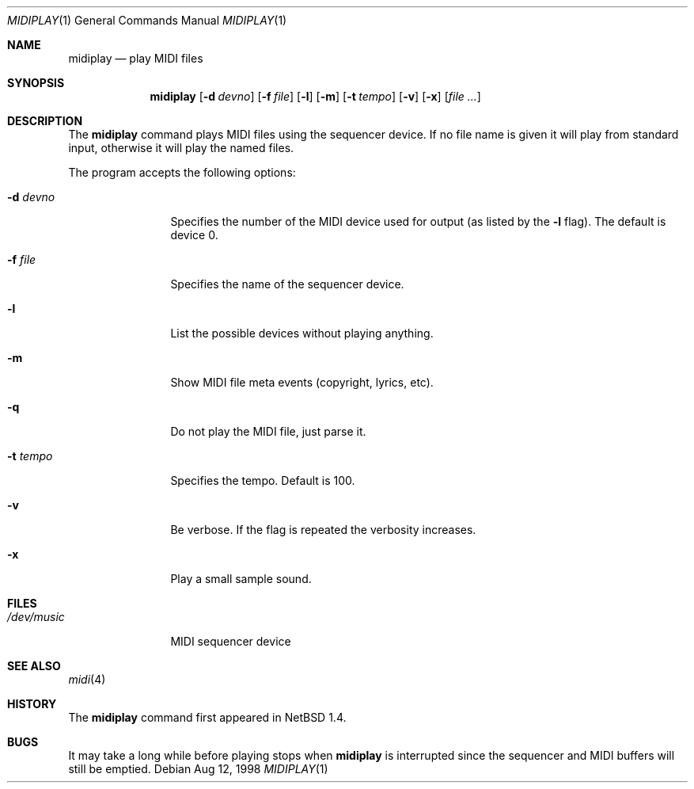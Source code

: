 .\" $OpenBSD: src/usr.bin/midiplay/midiplay.1,v 1.3 1999/06/05 01:21:53 aaron Exp $
.\" $NetBSD: midiplay.1,v 1.3 1998/08/13 18:26:36 augustss Exp $
.\" Copyright (c) 1998 The NetBSD Foundation, Inc.
.\" All rights reserved.
.\"
.\" Author: Lennart Augustsson
.\"
.\" Redistribution and use in source and binary forms, with or without
.\" modification, are permitted provided that the following conditions
.\" are met:
.\" 1. Redistributions of source code must retain the above copyright
.\"    notice, this list of conditions and the following disclaimer.
.\" 2. Redistributions in binary form must reproduce the above copyright
.\"    notice, this list of conditions and the following disclaimer in the
.\"    documentation and/or other materials provided with the distribution.
.\" 3. All advertising materials mentioning features or use of this software
.\"    must display the following acknowledgement:
.\"        This product includes software developed by the NetBSD
.\"        Foundation, Inc. and its contributors.
.\" 4. Neither the name of The NetBSD Foundation nor the names of its
.\"    contributors may be used to endorse or promote products derived
.\"    from this software without specific prior written permission.
.\"
.\" THIS SOFTWARE IS PROVIDED BY THE NETBSD FOUNDATION, INC. AND CONTRIBUTORS
.\" ``AS IS'' AND ANY EXPRESS OR IMPLIED WARRANTIES, INCLUDING, BUT NOT LIMITED
.\" TO, THE IMPLIED WARRANTIES OF MERCHANTABILITY AND FITNESS FOR A PARTICULAR
.\" PURPOSE ARE DISCLAIMED.  IN NO EVENT SHALL THE FOUNDATION OR CONTRIBUTORS
.\" BE LIABLE FOR ANY DIRECT, INDIRECT, INCIDENTAL, SPECIAL, EXEMPLARY, OR
.\" CONSEQUENTIAL DAMAGES (INCLUDING, BUT NOT LIMITED TO, PROCUREMENT OF
.\" SUBSTITUTE GOODS OR SERVICES; LOSS OF USE, DATA, OR PROFITS; OR BUSINESS
.\" INTERRUPTION) HOWEVER CAUSED AND ON ANY THEORY OF LIABILITY, WHETHER IN
.\" CONTRACT, STRICT LIABILITY, OR TORT (INCLUDING NEGLIGENCE OR OTHERWISE)
.\" ARISING IN ANY WAY OUT OF THE USE OF THIS SOFTWARE, EVEN IF ADVISED OF THE
.\" POSSIBILITY OF SUCH DAMAGE.
.\"
.Dd Aug 12, 1998
.Dt MIDIPLAY 1
.Os
.Sh NAME
.Nm midiplay
.Nd play MIDI files
.Sh SYNOPSIS
.Nm midiplay
.Op Fl d Ar devno
.Op Fl f Ar file
.Op Fl l
.Op Fl m
.Op Fl t Ar tempo
.Op Fl v
.Op Fl x
.Op Ar file ...
.Sh DESCRIPTION
The
.Nm
command plays MIDI files using the sequencer device.
If no file name is given it will play from standard input, otherwise
it will play the named files.
.Pp
The program accepts the following options:
.Bl -tag -width Fl
.It Fl d Ar devno
Specifies the number of the MIDI device used for output (as listed
by the
.Fl l
flag).  The default is device 0.
.It Fl f Ar file
Specifies the name of the sequencer device.
.It Fl l
List the possible devices without playing anything.
.It Fl m
Show MIDI file meta events (copyright, lyrics, etc).
.It Fl q
Do not play the MIDI file, just parse it.
.It Fl t Ar tempo
Specifies the tempo.  Default is 100.
.It Fl v
Be verbose.  If the flag is repeated the verbosity increases.
.It Fl x
Play a small sample sound.
.Sh FILES
.Bl -tag -width /dev/music
.It Pa /dev/music
MIDI sequencer device
.El
.\".Sh ENVIRONMENT
.\".Bl -tag -width MIDIDEVICE
.\".It Pa AUDIOCTLDEVICE
.\"the audio control device to use.
.\".El
.Sh SEE ALSO
.Xr midi 4
.Sh HISTORY
The
.Nm
command first appeared in NetBSD 1.4.
.Sh BUGS
It may take a long while before playing stops when
.Nm
is interrupted since the sequencer and MIDI buffers will still
be emptied.
